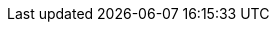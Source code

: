:stack-version: 8.0.0
:doc-branch: master
:go-version: 1.13.4
:release-state: unreleased
:python: 2.7.9
:docker: 1.12
:docker-compose: 1.11
